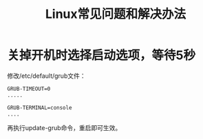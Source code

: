 # Author: Claudio <3261958605@qq.com>
# Created: 2017-07-19 09:33:12
# Commentary:
#+TITLE: Linux常见问题和解决办法

* 关掉开机时选择启动选项，等待5秒

  修改/etc/default/grub文件：

  #+BEGIN_SRC sh :session
    GRUB-TIMEOUT=0
    .....

    GRUB-TERMINAL=console
    ....
  #+END_SRC

  再执行update-grub命令，重启即可生效。
